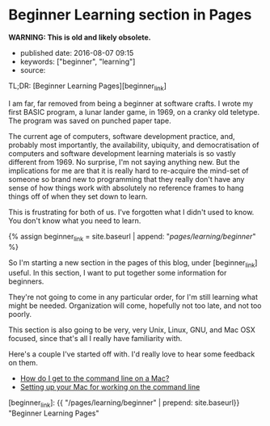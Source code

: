 * Beginner Learning section in Pages
  :PROPERTIES:
  :CUSTOM_ID: beginner-learning-section-in-pages
  :END:

*WARNING: This is old and likely obsolete.*

- published date: 2016-08-07 09:15
- keywords: ["beginner", "learning"]
- source:

TL;DR: [Beginner Learning Pages][beginner_link]

I am far, far removed from being a beginner at software crafts. I wrote my first BASIC program, a lunar lander game, in 1969, on a cranky old teletype. The program was saved on punched paper tape.

The current age of computers, software development practice, and, probably most importantly, the availability, ubiquity, and democratisation of computers and software development learning materials is so vastly different from 1969. No surprise, I'm not saying anything new. But the implications for me are that it is really hard to re-acquire the mind-set of someone so brand new to programming that they really don't have any sense of how things work with absolutely no reference frames to hang things off of when they set down to learn.

This is frustrating for both of us. I've forgotten what I didn't used to know. You don't know what you need to learn.

{% assign beginner_link = site.baseurl | append: "/pages/learning/beginner/" %}

So I'm starting a new section in the pages of this blog, under [beginner_link] useful. In this section, I want to put together some information for beginners.

They're not going to come in any particular order, for I'm still learning what might be needed. Organization will come, hopefully not too late, and not too poorly.

This section is also going to be very, very Unix, Linux, GNU, and Mac OSX focused, since that's all I really have familiarity with.

Here's a couple I've started off with. I'd really love to hear some feedback on them.

- [[file:%7B%7B%20site.baseurl%20%7D%7D/pages/learning/beginner/how-do-i-get-to-the-command-line-on-a-mac][How do I get to the command line on a Mac?]]
- [[file:%7B%7B%20site.baseurl%7D%7D/pages/learning/beginner/setting-up-your-mac-for-working-on-the-command-line][Setting up your Mac for working on the command line]]

[beginner_link]: {{ "/pages/learning/beginner" | prepend: site.baseurl}} "Beginner Learning Pages"
